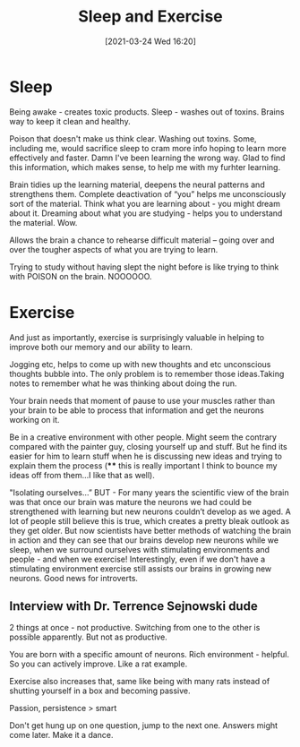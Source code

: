 #+title:      Sleep and Exercise
#+date:       [2021-03-24 Wed 16:20]
#+filetags:   :learning:
#+identifier: 20210324T162000
#+STARTUP:    overview

* Sleep

#+attr_html: :width 1200px
#+ATTR_ORG: :width 600
[[./media/brain-cleanse.png]]

Being awake - creates toxic products. Sleep - washes out of toxins.
Brains way to keep it clean and healthy.

Poison that doesn't make us think clear. Washing out toxins. Some,
including me, would sacrifice sleep to cram more info hoping to learn
more effectively and faster. Damn I've been learning the wrong way.
Glad to find this information, which makes sense, to help me with my
furhter learning.

Brain tidies up the learning material, deepens the neural patterns and
strengthens them. Complete deactivation of “you” helps me
unconsciously sort of the material. Think what you are learning
about - you might dream about it. Dreaming about what you are
studying - helps you to understand the material. Wow.

Allows the brain a chance to rehearse difficult material -- going over
and over the tougher aspects of what you are trying to learn.

Trying to study without having slept the night before is like trying
to think with POISON on the brain. NOOOOOO.

* Exercise

#+attr_html: :width 1200px
#+ATTR_ORG: :width 600
[[./media/exercise.png]]

And just as importantly, exercise is surprisingly valuable in helping
to improve both our memory and our ability to learn.

Jogging etc, helps to come up with new thoughts and etc unconscious
thoughts bubble into. The only problem is to remember those
ideas.Taking notes to remember what he was thinking about doing the
run.

Your brain needs that moment of pause to use your muscles rather than
your brain to be able to process that information and get the neurons
working on it.

Be in a creative environment with other people. Might seem the
contrary compared with the painter guy, closing yourself up and stuff.
But he find its easier for him to learn stuff when he is discussing
new ideas and trying to explain them the process (**** this is really
important I think to bounce my ideas off from them…I like that as
well).

#+attr_html: :width 1200px
#+ATTR_ORG: :width 600
[[./media/learn-isolating.png]]

"Isolating ourselves…” BUT - For many years the scientific view of the
brain was that once our brain was mature the neurons we had could be
strengthened with learning but new neurons couldn’t develop as we
aged. A lot of people still believe this is true, which creates a
pretty bleak outlook as they get older. But now scientists have better
methods of watching the brain in action and they can see that our
brains develop new neurons while we sleep, when we surround ourselves
with stimulating environments and people - and when we exercise!
Interestingly, even if we don't have a stimulating environment
exercise still assists our brains in growing new neurons. Good news
for introverts.

** Interview with Dr. Terrence Sejnowski dude

2 things at once - not productive. Switching from one to the other is
possible apparently. But not as productive.

You are born with a specific amount of neurons. Rich environment -
helpful. So you can actively improve. Like a rat example.

Exercise also increases that, same like being with many rats instead
of shutting yourself in a box and becoming passive.

Passion, persistence > smart

Don't get hung up on one question, jump to the next one. Answers might
come later. Make it a dance.
